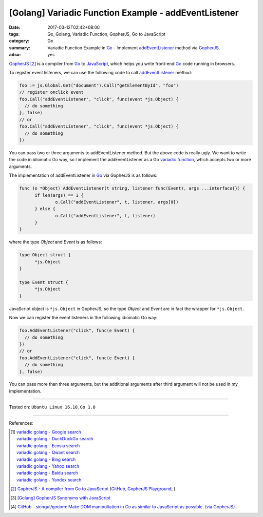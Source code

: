 [Golang] Variadic Function Example - addEventListener
#####################################################

:date: 2017-03-12T02:42+08:00
:tags: Go, Golang, Variadic Function, GopherJS, Go to JavaScript
:category: Go
:summary: Variadic Function Example in Go_ - Implement addEventListener_ method
          via GopherJS_.
:adsu: yes


GopherJS_ [2]_ is a compiler from Go_ to JavaScript_, which helps you write
front-end Go_ code running in browsers.

To register event listeners, we can use the following code to call
addEventListener_ method:

.. code-block:: go

  foo := js.Global.Get("document").Call("getElementById", "foo")
  // register onclick event
  foo.Call("addEventListener", "click", func(event *js.Object) {
    // do something
  }, false)
  // or
  foo.Call("addEventListener", "click", func(event *js.Object) {
    // do something
  })

You can pass two or three arguments to addEventListener method. But the above
code is really ugly. We want to wrtie the code in idiomatic Go way, so I
implement the addEventListener as a Go `variadic function`_, which accepts two
or more arguments.

The implementation of addEventListener in Go_ via GopherJS is as follows:

.. code-block:: go

  func (o *Object) AddEventListener(t string, listener func(Event), args ...interface{}) {
  	if len(args) == 1 {
  		o.Call("addEventListener", t, listener, args[0])
  	} else {
  		o.Call("addEventListener", t, listener)
  	}
  }

.. adsu:: 2

where the type *Object* and *Event* is as follows:

.. code-block:: go

  type Object struct {
  	*js.Object
  }

  type Event struct {
  	*js.Object
  }

JavaScript object is ``*js.Object`` in GopherJS, so the type *Object* and
*Event* are in fact the wrapper for ``*js.Object``.

Now we can register the event listeners in the following idiomatic Go way:

.. code-block:: go

  foo.AddEventListener("click", func(e Event) {
    // do something
  })
  // or
  foo.AddEventListener("click", func(e Event) {
    // do something
  }, false)

You can pass more than three arguments, but the additional arguments after third
argument will not be used in my implementation.

.. adsu:: 3

----

Tested on: ``Ubuntu Linux 16.10``, ``Go 1.8``

----

References:

.. [1] | `variadic golang - Google search <https://www.google.com/search?q=variadic+golang>`_
       | `variadic golang - DuckDuckGo search <https://duckduckgo.com/?q=variadic+golang>`_
       | `variadic golang - Ecosia search <https://www.ecosia.org/search?q=variadic+golang>`_
       | `variadic golang - Qwant search <https://www.qwant.com/?q=variadic+golang>`_
       | `variadic golang - Bing search <https://www.bing.com/search?q=variadic+golang>`_
       | `variadic golang - Yahoo search <https://search.yahoo.com/search?p=variadic+golang>`_
       | `variadic golang - Baidu search <https://www.baidu.com/s?wd=variadic+golang>`_
       | `variadic golang - Yandex search <https://www.yandex.com/search/?text=variadic+golang>`_

.. [2] `GopherJS - A compiler from Go to JavaScript <http://www.gopherjs.org/>`_
       (`GitHub <https://github.com/gopherjs/gopherjs>`__,
       `GopherJS Playground <http://www.gopherjs.org/playground/>`_,
       |godoc|)

.. [3] `[Golang] GopherJS Synonyms with JavaScript <{filename}../../../2016/01/29/go-gopherjs-synonyms-with-javascript%en.rst>`_

.. [4] `GitHub - siongui/godom: Make DOM manipultation in Go as similar to JavaScript as possible. (via GopherJS) <https://github.com/siongui/godom>`_

.. _Go: https://golang.org/
.. _addEventListener: https://www.google.com/search?q=addEventListener
.. _JavaScript: https://www.google.com/search?q=JavaScript
.. _GopherJS: http://www.gopherjs.org/
.. _variadic function: https://www.google.com/search?q=variadic+function
.. |godoc| image:: https://godoc.org/github.com/gopherjs/gopherjs/js?status.png
   :target: https://godoc.org/github.com/gopherjs/gopherjs/js
